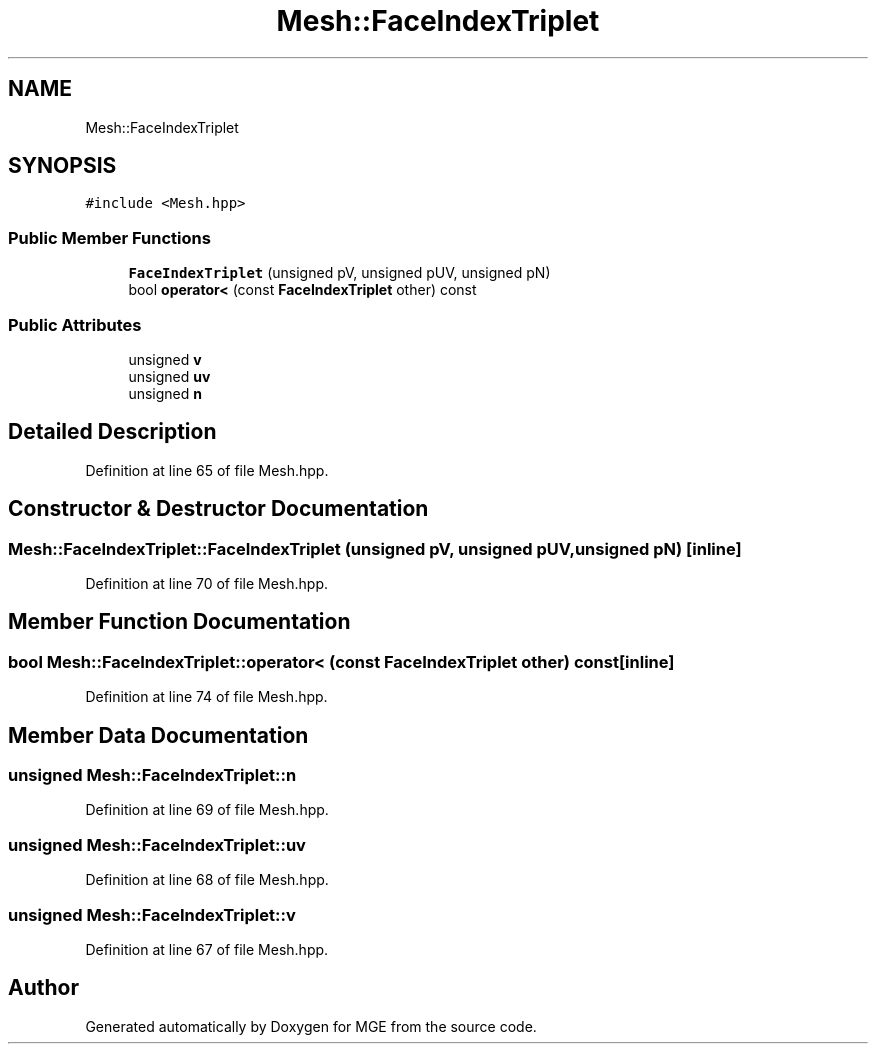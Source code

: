 .TH "Mesh::FaceIndexTriplet" 3 "Mon Jan 1 2018" "MGE" \" -*- nroff -*-
.ad l
.nh
.SH NAME
Mesh::FaceIndexTriplet
.SH SYNOPSIS
.br
.PP
.PP
\fC#include <Mesh\&.hpp>\fP
.SS "Public Member Functions"

.in +1c
.ti -1c
.RI "\fBFaceIndexTriplet\fP (unsigned pV, unsigned pUV, unsigned pN)"
.br
.ti -1c
.RI "bool \fBoperator<\fP (const \fBFaceIndexTriplet\fP other) const"
.br
.in -1c
.SS "Public Attributes"

.in +1c
.ti -1c
.RI "unsigned \fBv\fP"
.br
.ti -1c
.RI "unsigned \fBuv\fP"
.br
.ti -1c
.RI "unsigned \fBn\fP"
.br
.in -1c
.SH "Detailed Description"
.PP 
Definition at line 65 of file Mesh\&.hpp\&.
.SH "Constructor & Destructor Documentation"
.PP 
.SS "Mesh::FaceIndexTriplet::FaceIndexTriplet (unsigned pV, unsigned pUV, unsigned pN)\fC [inline]\fP"

.PP
Definition at line 70 of file Mesh\&.hpp\&.
.SH "Member Function Documentation"
.PP 
.SS "bool Mesh::FaceIndexTriplet::operator< (const \fBFaceIndexTriplet\fP other) const\fC [inline]\fP"

.PP
Definition at line 74 of file Mesh\&.hpp\&.
.SH "Member Data Documentation"
.PP 
.SS "unsigned Mesh::FaceIndexTriplet::n"

.PP
Definition at line 69 of file Mesh\&.hpp\&.
.SS "unsigned Mesh::FaceIndexTriplet::uv"

.PP
Definition at line 68 of file Mesh\&.hpp\&.
.SS "unsigned Mesh::FaceIndexTriplet::v"

.PP
Definition at line 67 of file Mesh\&.hpp\&.

.SH "Author"
.PP 
Generated automatically by Doxygen for MGE from the source code\&.
